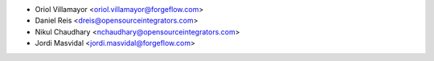 * Oriol Villamayor <oriol.villamayor@forgeflow.com>
* Daniel Reis <dreis@opensourceintegrators.com>
* Nikul Chaudhary <nchaudhary@opensourceintegrators.com>
* Jordi Masvidal <jordi.masvidal@forgeflow.com>
